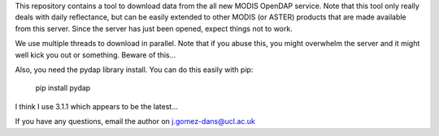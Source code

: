 This repository contains a tool to download data from the all new MODIS OpenDAP service. Note that this tool only really deals with daily reflectance, but can be easily extended to other MODIS (or ASTER) products that are made available from this server. Since the server has just been opened, expect things not to work. 

We use multiple threads to download in parallel. Note that if you abuse this, you might overwhelm the server and it might well kick you out or something. Beware of this...

Also, you need the pydap library install. You can do this easily with pip:

    pip install pydap

I think I use 3.1.1 which appears to be the latest...

If you have any questions, email the author on j.gomez-dans@ucl.ac.uk


